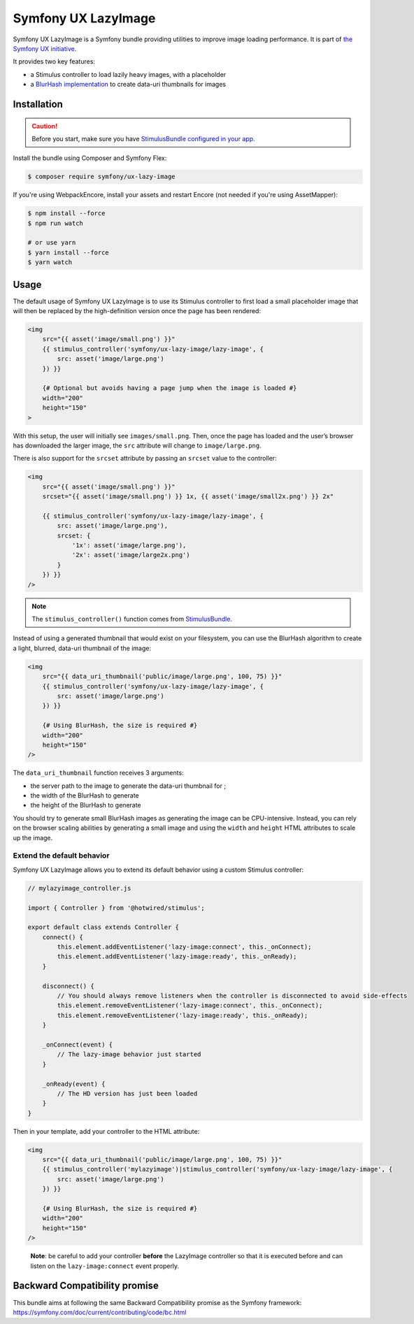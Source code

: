 Symfony UX LazyImage
====================

Symfony UX LazyImage is a Symfony bundle providing utilities to improve
image loading performance. It is part of `the Symfony UX initiative`_.

It provides two key features:

-  a Stimulus controller to load lazily heavy images, with a placeholder
-  a `BlurHash implementation`_ to create data-uri thumbnails for images

Installation
------------

.. caution::

    Before you start, make sure you have `StimulusBundle configured in your app`_.

Install the bundle using Composer and Symfony Flex:

.. code-block:: terminal

    $ composer require symfony/ux-lazy-image

If you're using WebpackEncore, install your assets and restart Encore (not
needed if you're using AssetMapper):

.. code-block:: terminal

    $ npm install --force
    $ npm run watch

    # or use yarn
    $ yarn install --force
    $ yarn watch

Usage
-----

The default usage of Symfony UX LazyImage is to use its Stimulus
controller to first load a small placeholder image that will then be
replaced by the high-definition version once the page has been rendered:

.. code-block:: html+twig

    <img
        src="{{ asset('image/small.png') }}"
        {{ stimulus_controller('symfony/ux-lazy-image/lazy-image', {
            src: asset('image/large.png')
        }) }}

        {# Optional but avoids having a page jump when the image is loaded #}
        width="200"
        height="150"
    >

With this setup, the user will initially see ``images/small.png``. Then,
once the page has loaded and the user’s browser has downloaded the
larger image, the ``src`` attribute will change to ``image/large.png``.

There is also support for the ``srcset`` attribute by passing an
``srcset`` value to the controller:

.. code-block:: html+twig

    <img
        src="{{ asset('image/small.png') }}"
        srcset="{{ asset('image/small.png') }} 1x, {{ asset('image/small2x.png') }} 2x"

        {{ stimulus_controller('symfony/ux-lazy-image/lazy-image', {
            src: asset('image/large.png'),
            srcset: {
                '1x': asset('image/large.png'),
                '2x': asset('image/large2x.png')
            }
        }) }}
    />

.. note::

    The ``stimulus_controller()`` function comes from `StimulusBundle`_.

Instead of using a generated thumbnail that would exist on your
filesystem, you can use the BlurHash algorithm to create a light,
blurred, data-uri thumbnail of the image:

.. code-block:: html+twig

    <img
        src="{{ data_uri_thumbnail('public/image/large.png', 100, 75) }}"
        {{ stimulus_controller('symfony/ux-lazy-image/lazy-image', {
            src: asset('image/large.png')
        }) }}

        {# Using BlurHash, the size is required #}
        width="200"
        height="150"
    />

The ``data_uri_thumbnail`` function receives 3 arguments:

-  the server path to the image to generate the data-uri thumbnail for ;
-  the width of the BlurHash to generate
-  the height of the BlurHash to generate

You should try to generate small BlurHash images as generating the image
can be CPU-intensive. Instead, you can rely on the browser scaling
abilities by generating a small image and using the ``width`` and
``height`` HTML attributes to scale up the image.

Extend the default behavior
~~~~~~~~~~~~~~~~~~~~~~~~~~~

Symfony UX LazyImage allows you to extend its default behavior using a
custom Stimulus controller:

.. code-block:: javascript

    // mylazyimage_controller.js

    import { Controller } from '@hotwired/stimulus';

    export default class extends Controller {
        connect() {
            this.element.addEventListener('lazy-image:connect', this._onConnect);
            this.element.addEventListener('lazy-image:ready', this._onReady);
        }

        disconnect() {
            // You should always remove listeners when the controller is disconnected to avoid side-effects
            this.element.removeEventListener('lazy-image:connect', this._onConnect);
            this.element.removeEventListener('lazy-image:ready', this._onReady);
        }

        _onConnect(event) {
            // The lazy-image behavior just started
        }

        _onReady(event) {
            // The HD version has just been loaded
        }
    }

Then in your template, add your controller to the HTML attribute:

.. code-block:: html+twig

    <img
        src="{{ data_uri_thumbnail('public/image/large.png', 100, 75) }}"
        {{ stimulus_controller('mylazyimage')|stimulus_controller('symfony/ux-lazy-image/lazy-image', {
            src: asset('image/large.png')
        }) }}

        {# Using BlurHash, the size is required #}
        width="200"
        height="150"
    />

..

    **Note**: be careful to add your controller **before** the LazyImage
    controller so that it is executed before and can listen on the
    ``lazy-image:connect`` event properly.

Backward Compatibility promise
------------------------------

This bundle aims at following the same Backward Compatibility promise as
the Symfony framework:
https://symfony.com/doc/current/contributing/code/bc.html

.. _`the Symfony UX initiative`: https://symfony.com/ux
.. _`BlurHash implementation`: https://blurha.sh
.. _`StimulusBundle`: https://symfony.com/bundles/StimulusBundle/current/index.html
.. _StimulusBundle configured in your app: https://symfony.com/bundles/StimulusBundle/current/index.html
